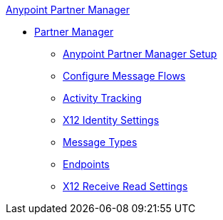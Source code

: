 .xref:index.adoc[Anypoint Partner Manager]
* xref:index.adoc[Partner Manager]
 ** xref:setup.adoc[Anypoint Partner Manager Setup]
 ** xref:configure-message-flows.adoc[Configure Message Flows]
 ** xref:activity-tracking.adoc[Activity Tracking]
 ** xref:x12-identity-settings.adoc[X12 Identity Settings]
 ** xref:document-types.adoc[Message Types]
 ** xref:endpoints.adoc[Endpoints]
 ** xref:x12-receive-read-settings.adoc[X12 Receive Read Settings]
